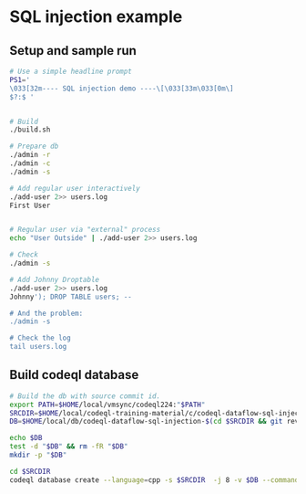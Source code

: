 * SQL injection example
** Setup and sample run
  #+BEGIN_SRC sh
    # Use a simple headline prompt 
    PS1='
    \033[32m---- SQL injection demo ----\[\033[33m\033[0m\]
    $?:$ '

    
    # Build
    ./build.sh

    # Prepare db
    ./admin -r
    ./admin -c
    ./admin -s 

    # Add regular user interactively
    ./add-user 2>> users.log
    First User

    
    # Regular user via "external" process
    echo "User Outside" | ./add-user 2>> users.log

    # Check
    ./admin -s

    # Add Johnny Droptable 
    ./add-user 2>> users.log
    Johnny'); DROP TABLE users; --

    # And the problem:
    ./admin -s
    
    # Check the log
    tail users.log
  #+END_SRC

** Build codeql database
   #+BEGIN_SRC sh
     # Build the db with source commit id.
     export PATH=$HOME/local/vmsync/codeql224:"$PATH"
     SRCDIR=$HOME/local/codeql-training-material/c/codeql-dataflow-sql-injection
     DB=$HOME/local/db/codeql-dataflow-sql-injection-$(cd $SRCDIR && git rev-parse --short HEAD)

     echo $DB
     test -d "$DB" && rm -fR "$DB"
     mkdir -p "$DB"

     cd $SRCDIR
     codeql database create --language=cpp -s $SRCDIR  -j 8 -v $DB --command='./build.sh'
   #+END_SRC
